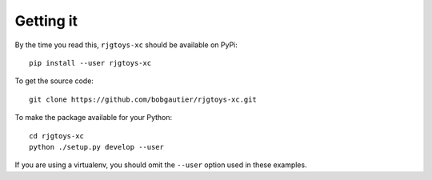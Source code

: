 Getting it
==========

By the time you read this, ``rjgtoys-xc`` should be available on PyPi::

    pip install --user rjgtoys-xc

To get the source code::

    git clone https://github.com/bobgautier/rjgtoys-xc.git

To make the package available for your Python::

    cd rjgtoys-xc
    python ./setup.py develop --user

If you are using a virtualenv, you should omit the ``--user`` option used
in these examples.


